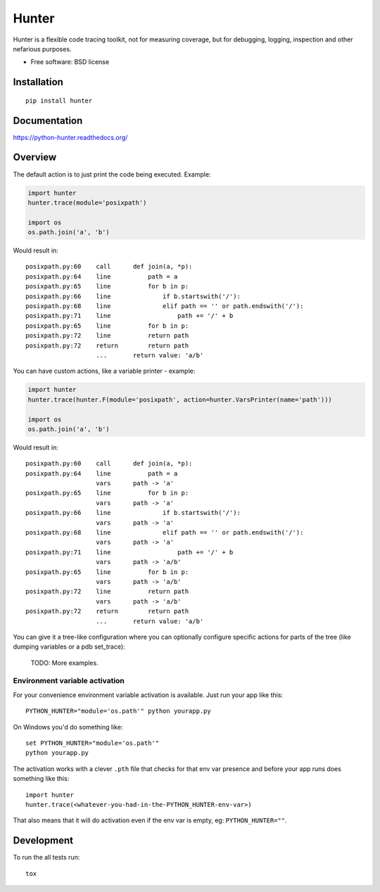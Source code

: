 ===============================
Hunter
===============================

| |docs| |travis| |appveyor| |coveralls| |landscape| |scrutinizer|
| |version| |downloads| |wheel| |supported-versions| |supported-implementations|

.. |docs| image:: https://readthedocs.org/projects/python-hunter/badge/?style=flat
    :target: https://readthedocs.org/projects/python-hunter
    :alt: Documentation Status

.. |travis| image:: http://img.shields.io/travis/ionelmc/python-hunter/master.png?style=flat
    :alt: Travis-CI Build Status
    :target: https://travis-ci.org/ionelmc/python-hunter

.. |appveyor| image:: https://ci.appveyor.com/api/projects/status/github/ionelmc/python-hunter?branch=master
    :alt: AppVeyor Build Status
    :target: https://ci.appveyor.com/project/ionelmc/python-hunter

.. |coveralls| image:: http://img.shields.io/coveralls/ionelmc/python-hunter/master.png?style=flat
    :alt: Coverage Status
    :target: https://coveralls.io/r/ionelmc/python-hunter

.. |landscape| image:: https://landscape.io/github/ionelmc/python-hunter/master/landscape.svg?style=flat
    :target: https://landscape.io/github/ionelmc/python-hunter/master
    :alt: Code Quality Status

.. |version| image:: http://img.shields.io/pypi/v/hunter.png?style=flat
    :alt: PyPI Package latest release
    :target: https://pypi.python.org/pypi/hunter

.. |downloads| image:: http://img.shields.io/pypi/dm/hunter.png?style=flat
    :alt: PyPI Package monthly downloads
    :target: https://pypi.python.org/pypi/hunter

.. |wheel| image:: https://pypip.in/wheel/hunter/badge.png?style=flat
    :alt: PyPI Wheel
    :target: https://pypi.python.org/pypi/hunter

.. |supported-versions| image:: https://pypip.in/py_versions/hunter/badge.png?style=flat
    :alt: Supported versions
    :target: https://pypi.python.org/pypi/hunter

.. |supported-implementations| image:: https://pypip.in/implementation/hunter/badge.png?style=flat
    :alt: Supported imlementations
    :target: https://pypi.python.org/pypi/hunter

.. |scrutinizer| image:: https://img.shields.io/scrutinizer/g/ionelmc/python-hunter/master.png?style=flat
    :alt: Scrtinizer Status
    :target: https://scrutinizer-ci.com/g/ionelmc/python-hunter/

Hunter is a flexible code tracing toolkit, not for measuring coverage, but for debugging, logging, inspection and other
nefarious purposes.

* Free software: BSD license

Installation
============

::

    pip install hunter

Documentation
=============

https://python-hunter.readthedocs.org/


Overview
========

The default action is to just print the code being executed. Example:

.. sourcecode:: python

    import hunter
    hunter.trace(module='posixpath')

    import os
    os.path.join('a', 'b')

Would result in::

    posixpath.py:60    call      def join(a, *p):
    posixpath.py:64    line          path = a
    posixpath.py:65    line          for b in p:
    posixpath.py:66    line              if b.startswith('/'):
    posixpath.py:68    line              elif path == '' or path.endswith('/'):
    posixpath.py:71    line                  path += '/' + b
    posixpath.py:65    line          for b in p:
    posixpath.py:72    line          return path
    posixpath.py:72    return        return path
                       ...       return value: 'a/b'

You can have custom actions, like a variable printer - example:

.. sourcecode:: python

    import hunter
    hunter.trace(hunter.F(module='posixpath', action=hunter.VarsPrinter(name='path')))

    import os
    os.path.join('a', 'b')

Would result in::

    posixpath.py:60    call      def join(a, *p):
    posixpath.py:64    line          path = a
                       vars      path -> 'a'
    posixpath.py:65    line          for b in p:
                       vars      path -> 'a'
    posixpath.py:66    line              if b.startswith('/'):
                       vars      path -> 'a'
    posixpath.py:68    line              elif path == '' or path.endswith('/'):
                       vars      path -> 'a'
    posixpath.py:71    line                  path += '/' + b
                       vars      path -> 'a/b'
    posixpath.py:65    line          for b in p:
                       vars      path -> 'a/b'
    posixpath.py:72    line          return path
                       vars      path -> 'a/b'
    posixpath.py:72    return        return path
                       ...       return value: 'a/b'

You can give it a tree-like configuration where you can optionally configure specific actions for parts of the
tree (like dumping variables or a pdb set_trace):

    TODO: More examples.

Environment variable activation
-------------------------------

For your convenience environment variable activation is available. Just run your app like this::


    PYTHON_HUNTER="module='os.path'" python yourapp.py

On Windows you'd do something like::

    set PYTHON_HUNTER="module='os.path'"
    python yourapp.py

The activation works with a clever ``.pth`` file that checks for that env var presence and before your app runs does something like this::

    import hunter
    hunter.trace(<whatever-you-had-in-the-PYTHON_HUNTER-env-var>)

That also means that it will do activation even if the env var is empty, eg: ``PYTHON_HUNTER=""``.

Development
===========

To run the all tests run::

    tox
